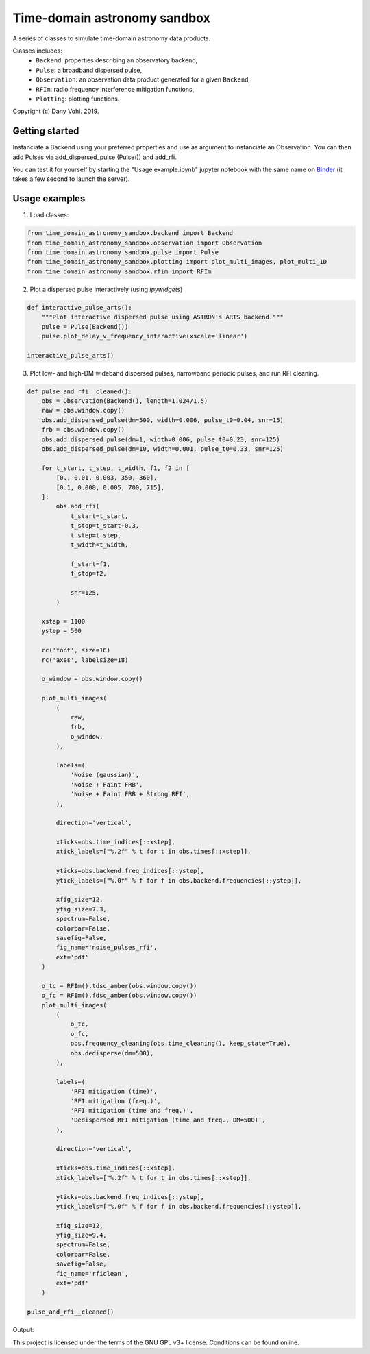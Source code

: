 Time-domain astronomy sandbox
=============================

.. image:: https://readthedocs.org/projects/time-domain-astronomy-sandbox/badge/?version=latest
    :target: https://time-domain-astronomy-sandbox.readthedocs.io/en/latest/?badge=latest
    :alt: Documentation Status

A series of classes to simulate time-domain astronomy data products.

.. image:: docs/source/_static/dispersed_dedispersed_dm_3000.png

.. image:: docs/source/_static/multi-images.jpg


Classes includes:
    - ``Backend``: properties describing an observatory backend,
    - ``Pulse``: a broadband dispersed pulse,
    - ``Observation``: an observation data product generated for a given ``Backend``,
    - ``RFIm``: radio frequency interference mitigation functions,
    - ``Plotting``: plotting functions.

Copyright (c) Dany Vohl. 2019.

Getting started
---------------
          
Instanciate a Backend using your preferred properties and use as argument to instanciate an Observation.
You can then add Pulses via add_dispersed_pulse (Pulse()) and add_rfi.

You can test it for yourself by starting the "Usage example.ipynb" jupyter notebook with the same name on Binder_ (it takes a few second to launch the server).

.. _Binder: https://mybinder.org/repo/macrocosme/time_domain_astronomy_sandbox/Usage%20example.ipynb

Usage examples
--------------

1. Load classes:  

.. code-block:: python

    	from time_domain_astronomy_sandbox.backend import Backend
	from time_domain_astronomy_sandbox.observation import Observation
	from time_domain_astronomy_sandbox.pulse import Pulse
	from time_domain_astronomy_sandbox.plotting import plot_multi_images, plot_multi_1D
	from time_domain_astronomy_sandbox.rfim import RFIm
	

2. Plot a dispersed pulse interactively (using `ipywidgets`)

.. code-block:: python

	def interactive_pulse_arts():
	    """Plot interactive dispersed pulse using ASTRON's ARTS backend."""
	    pulse = Pulse(Backend())
	    pulse.plot_delay_v_frequency_interactive(xscale='linear')

	interactive_pulse_arts()
	
3. Plot low- and high-DM wideband dispersed pulses, narrowband periodic pulses, and run RFI cleaning. 

.. code-block:: python 

	def pulse_and_rfi__cleaned():
	    obs = Observation(Backend(), length=1.024/1.5)
	    raw = obs.window.copy()
	    obs.add_dispersed_pulse(dm=500, width=0.006, pulse_t0=0.04, snr=15)
	    frb = obs.window.copy()
	    obs.add_dispersed_pulse(dm=1, width=0.006, pulse_t0=0.23, snr=125)
	    obs.add_dispersed_pulse(dm=10, width=0.001, pulse_t0=0.33, snr=125)

	    for t_start, t_step, t_width, f1, f2 in [
	        [0., 0.01, 0.003, 350, 360], 
	        [0.1, 0.008, 0.005, 700, 715], 
	    ]:
	        obs.add_rfi(
	            t_start=t_start,
	            t_stop=t_start+0.3,
	            t_step=t_step,
	            t_width=t_width,

	            f_start=f1, 
	            f_stop=f2,

	            snr=125,
	        )

	    xstep = 1100
	    ystep = 500

	    rc('font', size=16)
	    rc('axes', labelsize=18)

	    o_window = obs.window.copy()

	    plot_multi_images(
	        (
	            raw,
	            frb,
	            o_window,
	        ),

	        labels=(
	            'Noise (gaussian)',
	            'Noise + Faint FRB',
	            'Noise + Faint FRB + Strong RFI',
	        ),

	        direction='vertical',

	        xticks=obs.time_indices[::xstep],
	        xtick_labels=["%.2f" % t for t in obs.times[::xstep]],

	        yticks=obs.backend.freq_indices[::ystep],
	        ytick_labels=["%.0f" % f for f in obs.backend.frequencies[::ystep]],

	        xfig_size=12,
	        yfig_size=7.3,
	        spectrum=False,
	        colorbar=False,
	        savefig=False,
	        fig_name='noise_pulses_rfi',
	        ext='pdf'
	    )

	    o_tc = RFIm().tdsc_amber(obs.window.copy())
	    o_fc = RFIm().fdsc_amber(obs.window.copy())
	    plot_multi_images(
	        (
	            o_tc,
	            o_fc,
	            obs.frequency_cleaning(obs.time_cleaning(), keep_state=True),
	            obs.dedisperse(dm=500),
	        ),

	        labels=(
	            'RFI mitigation (time)',
	            'RFI mitigation (freq.)',
	            'RFI mitigation (time and freq.)',
	            'Dedispersed RFI mitigation (time and freq., DM=500)',
	        ),

	        direction='vertical',

	        xticks=obs.time_indices[::xstep],
	        xtick_labels=["%.2f" % t for t in obs.times[::xstep]],

	        yticks=obs.backend.freq_indices[::ystep],
	        ytick_labels=["%.0f" % f for f in obs.backend.frequencies[::ystep]],

	        xfig_size=12,
	        yfig_size=9.4,
	        spectrum=False,
	        colorbar=False,
	        savefig=False,
	        fig_name='rficlean',
	        ext='pdf'
	    )

	pulse_and_rfi__cleaned()
	
Output:
	
.. image:: docs/source/_static/noise_pulses_rfi.jpg

.. image:: docs/source/_static/rficlean.jpg


This project is licensed under the terms of the GNU GPL v3+ license. Conditions can be found online.
